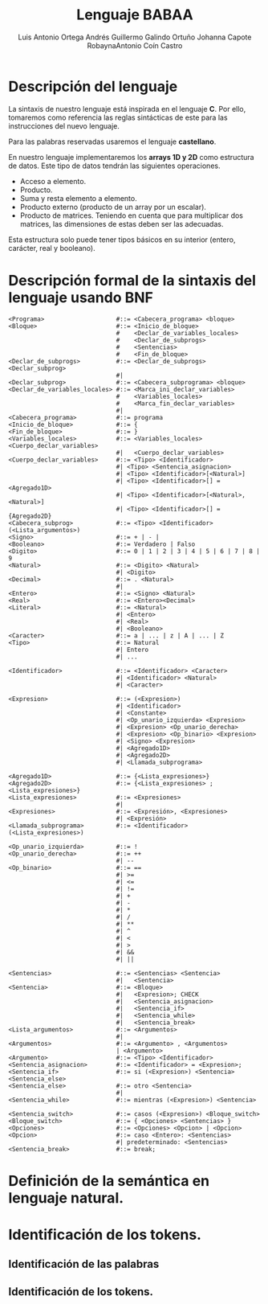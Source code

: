 #+options: toc:nil date:nil
#+BIND: org-latex-image-default-width 0.98\linewidth
#+TITLE: Lenguaje BABAA
#+AUTHOR: Luis Antonio Ortega Andrés @@latex: \\@@Guillermo Galindo Ortuño @@latex: \\@@ Johanna Capote Robayna@@latex: \\@@Antonio Coín Castro

#+LATEX_HEADER:\setlength{\parindent}{0in}
#+LATEX_HEADER: \usepackage[margin=0.5in]{geometry}
#+LATEX_HEADER: \usepackage{mathtools}

* Descripción del lenguaje

La sintaxis de nuestro lenguaje está inspirada en el lenguaje *C*. Por ello, tomaremos como referencia las reglas sintácticas de este para las instrucciones del nuevo lenguaje.

Para las palabras reservadas usaremos el lenguaje *castellano*.

En nuestro lenguaje implementaremos los *arrays 1D y 2D* como estructura de datos. Este tipo de datos tendrán las siguientes operaciones.

+ Acceso a elemento.
+ Producto.
+ Suma y resta elemento a elemento.
+ Producto externo (producto de un array por un escalar).
+ Producto de matrices. Teniendo en cuenta que para multiplicar dos matrices, las dimensiones de estas deben ser las adecuadas.

Esta estructura solo puede tener tipos básicos en su interior (entero, carácter, real y booleano).

* Descripción formal de la sintaxis del lenguaje usando BNF

#+BEGIN_SRC bnf
<Programa>                    #::= <Cabecera_programa> <bloque>
<Bloque>                      #::= <Inicio_de_bloque>
                              #    <Declar_de_variables_locales>
                              #    <Declar_de_subprogs>
                              #    <Sentencias>
                              #    <Fin_de_bloque>
<Declar_de_subprogs>          #::= <Declar_de_subprogs> <Declar_subprog>
                              #|
<Declar_subprog>              #::= <Cabecera_subprograma> <bloque>
<Declar_de_variables_locales> #::= <Marca_ini_declar_variables>
                              #    <Variables_locales>
                              #    <Marca_fin_declar_variables>
                              #|
<Cabecera_programa>           #::= programa
<Inicio_de_bloque>            #::= {
<Fin_de_bloque>               #::= }
<Variables_locales>           #::= <Variables_locales> <Cuerpo_declar_variables>
                              #|   <Cuerpo_declar_variables>
<Cuerpo_declar_variables>     #::= <Tipo> <Identificador>
                              #| <Tipo> <Sentencia_asignacion>
                              #| <Tipo> <Identificador>[<Natural>]
                              #| <Tipo> <Identificador>[] = <Agregado1D>
                              #| <Tipo> <Identificador>[<Natural>, <Natural>]
                              #| <Tipo> <Identificador>[] = {Agregado2D}
<Cabecera_subprog>            #::= <Tipo> <Identificador>(<Lista_argumentos>)
<Signo>                       #::= + | - |
<Booleano>                    #::= Verdadero | Falso
<Digito>                      #::= 0 | 1 | 2 | 3 | 4 | 5 | 6 | 7 | 8 | 9
<Natural>                     #::= <Digito> <Natural>
                              #| <Digito>
<Decimal>                     #::= . <Natural>
                              #|
<Entero>                      #::= <Signo> <Natural>
<Real>                        #::= <Entero><Decimal>
<Literal>                     #::= <Natural>
                              #| <Entero>
                              #| <Real>
                              #| <Booleano>
<Caracter>                    #::= a | ... | z | A | ... | Z
<Tipo>                        #::= Natural
                              #| Entero
                              #| ...

<Identificador>               #::= <Identificador> <Caracter>
                              #| <Identificador> <Natural>
                              #| <Caracter>

<Expresion>                   #::= (<Expresion>)
                              #| <Identificador>
                              #| <Constante>
                              #| <Op_unario_izquierda> <Expresion>
                              #| <Expresion> <Op_unario_derecha>
                              #| <Expresion> <Op_binario> <Expresion>
                              #| <Signo> <Expresion>
                              #| <Agregado1D>
                              #| <Agregado2D>
                              #| <Llamada_subprograma>

<Agregado1D>                  #::= {<Lista_expresiones>}
<Agregado2D>                  #::= {<Lista_expresiones> ; <Lista_expresiones>}
<Lista_expresiones>           #::= <Expresiones>
                              #|
<Expresiones>                 #::= <Expresión>, <Expresiones>
                              #| <Expresión>
<Llamada_subprograma>         #::= <Identificador>(<Lista_expresiones>)

<Op_unario_izquierda>         #::= !
<Op_unario_derecha>           #::= ++
                              #| --
<Op_binario>                  #::= ==
                              #| >=
                              #| <=
                              #| !=
                              #| +
                              #| -
                              #| *
                              #| /
                              #| **
                              #| ^
                              #| <
                              #| >
                              #| &&
                              #| ||

<Sentencias>                  #::= <Sentencias> <Sentencia>
                              #|   <Sentencia>
<Sentencia>                   #::= <Bloque>
                              #|   <Expresion>; CHECK
                              #|   <Sentencia_asignacion>
                              #|   <Sentencia_if>
                              #|   <Sentencia_while>
                              #|   <Sentencia_break>
<Lista_argumentos>            #::= <Argumentos>
                              #|
<Argumentos>                  #::= <Argumento> , <Argumentos>
                              | <Argumento>
<Argumento>                   #::= <Tipo> <Identificador>
<Sentencia_asignacion>        #::= <Identificador> = <Expresion>;
<Sentencia_if>                #::= si (<Expresion>) <Sentencia> <Sentencia_else>
<Sentencia_else>              #::= otro <Sentencia>
                              #|
<Sentencia_while>             #::= mientras (<Expresion>) <Sentencia>

<Sentencia_switch>            #::= casos (<Expresion>) <Bloque_switch>
<Bloque_switch>               #::= { <Opciones> <Sentencias> }
<Opciones>                    #::= <Opciones> <Opcion> | <Opcion>
<Opcion>                      #::= caso <Entero>: <Sentencias>
                              #| predeterminado: <Sentencias>
<Sentencia_break>             #::= break;
#+END_SRC

* Definición de la semántica en lenguaje natural.

* Identificación de los tokens.
** Identificación de las palabras

** Identificación de los tokens.
